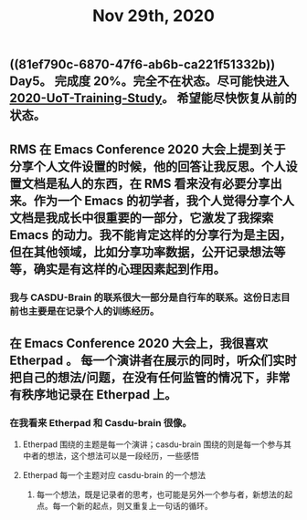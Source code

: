 #+TITLE: Nov 29th, 2020

** ((81ef790c-6870-47f6-ab6b-ca221f51332b))  Day5。 完成度 20%。完全不在状态。尽可能快进入 [[file:../20201128190712.org][2020-UoT-Training-Study]]。 希望能尽快恢复从前的状态。
** RMS 在 Emacs Conference 2020 大会上提到关于分享个人文件设置的时候，他的回答让我反思。个人设置文档是私人的东西，在 RMS 看来没有必要分享出来。作为一个 Emacs 的初学者，我个人觉得分享个人文档是我成长中很重要的一部分，它激发了我探索 Emacs 的动力。我不能肯定这样的分享行为是主因，但在其他领域，比如分享功率数据，公开记录想法等等，确实是有这样的心理因素起到作用。
*** 我与 CASDU-Brain 的联系很大一部分是自行车的联系。这份日志目前也主要是在记录个人的训练经历。
** 在 Emacs Conference 2020 大会上，我很喜欢 Etherpad 。 每一个演讲者在展示的同时，听众们实时把自己的想法/问题，在没有任何监管的情况下，非常有秩序地记录在 Etherpad 上。
*** 在我看来 Etherpad 和 Casdu-brain 很像。
**** Etherpad 围绕的主题是每一个演讲；casdu-brain 围绕的则是每一个参与其中者的想法，这个想法可以是一段经历，一些感悟
**** Etherpad 每一个主题对应 casdu-brain 的一个想法
***** 每一个想法，既是记录者的思考，也可能是另外一个参与者，新想法的起点。每一个新的起点，则又重复上一句话的循环。
